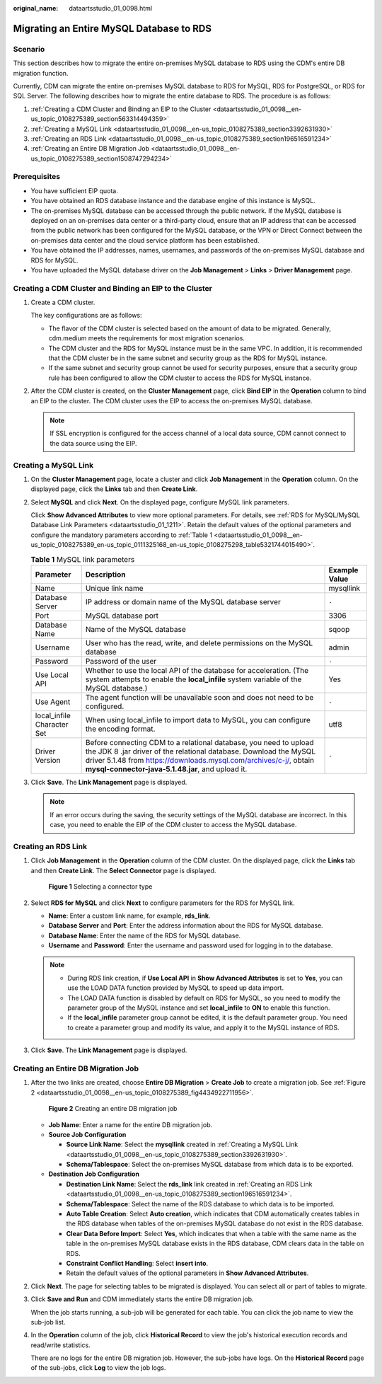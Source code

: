 :original_name: dataartsstudio_01_0098.html

.. _dataartsstudio_01_0098:

Migrating an Entire MySQL Database to RDS
=========================================

Scenario
--------

This section describes how to migrate the entire on-premises MySQL database to RDS using the CDM's entire DB migration function.

Currently, CDM can migrate the entire on-premises MySQL database to RDS for MySQL, RDS for PostgreSQL, or RDS for SQL Server. The following describes how to migrate the entire database to RDS. The procedure is as follows:

#. :ref:`Creating a CDM Cluster and Binding an EIP to the Cluster <dataartsstudio_01_0098__en-us_topic_0108275389_section563314494359>`
#. :ref:`Creating a MySQL Link <dataartsstudio_01_0098__en-us_topic_0108275389_section3392631930>`
#. :ref:`Creating an RDS Link <dataartsstudio_01_0098__en-us_topic_0108275389_section196516591234>`
#. :ref:`Creating an Entire DB Migration Job <dataartsstudio_01_0098__en-us_topic_0108275389_section1508747294234>`

Prerequisites
-------------

-  You have sufficient EIP quota.
-  You have obtained an RDS database instance and the database engine of this instance is MySQL.
-  The on-premises MySQL database can be accessed through the public network. If the MySQL database is deployed on an on-premises data center or a third-party cloud, ensure that an IP address that can be accessed from the public network has been configured for the MySQL database, or the VPN or Direct Connect between the on-premises data center and the cloud service platform has been established.
-  You have obtained the IP addresses, names, usernames, and passwords of the on-premises MySQL database and RDS for MySQL.
-  You have uploaded the MySQL database driver on the **Job Management** > **Links** > **Driver Management** page.

.. _dataartsstudio_01_0098__en-us_topic_0108275389_section563314494359:

Creating a CDM Cluster and Binding an EIP to the Cluster
--------------------------------------------------------

#. Create a CDM cluster.

   The key configurations are as follows:

   -  The flavor of the CDM cluster is selected based on the amount of data to be migrated. Generally, cdm.medium meets the requirements for most migration scenarios.
   -  The CDM cluster and the RDS for MySQL instance must be in the same VPC. In addition, it is recommended that the CDM cluster be in the same subnet and security group as the RDS for MySQL instance.
   -  If the same subnet and security group cannot be used for security purposes, ensure that a security group rule has been configured to allow the CDM cluster to access the RDS for MySQL instance.

#. After the CDM cluster is created, on the **Cluster Management** page, click **Bind EIP** in the **Operation** column to bind an EIP to the cluster. The CDM cluster uses the EIP to access the on-premises MySQL database.

   .. note::

      If SSL encryption is configured for the access channel of a local data source, CDM cannot connect to the data source using the EIP.

.. _dataartsstudio_01_0098__en-us_topic_0108275389_section3392631930:

Creating a MySQL Link
---------------------

#. On the **Cluster Management** page, locate a cluster and click **Job Management** in the **Operation** column. On the displayed page, click the **Links** tab and then **Create Link**.

#. Select **MySQL** and click **Next**. On the displayed page, configure MySQL link parameters.

   Click **Show Advanced Attributes** to view more optional parameters. For details, see :ref:`RDS for MySQL/MySQL Database Link Parameters <dataartsstudio_01_1211>`. Retain the default values of the optional parameters and configure the mandatory parameters according to :ref:`Table 1 <dataartsstudio_01_0098__en-us_topic_0108275389_en-us_topic_0111325168_en-us_topic_0108275298_table5321744015490>`.

   .. _dataartsstudio_01_0098__en-us_topic_0108275389_en-us_topic_0111325168_en-us_topic_0108275298_table5321744015490:

   .. table:: **Table 1** MySQL link parameters

      +----------------------------+------------------------------------------------------------------------------------------------------------------------------------------------------------------------------------------------------------------------------------------------------------------+---------------+
      | Parameter                  | Description                                                                                                                                                                                                                                                      | Example Value |
      +============================+==================================================================================================================================================================================================================================================================+===============+
      | Name                       | Unique link name                                                                                                                                                                                                                                                 | mysqllink     |
      +----------------------------+------------------------------------------------------------------------------------------------------------------------------------------------------------------------------------------------------------------------------------------------------------------+---------------+
      | Database Server            | IP address or domain name of the MySQL database server                                                                                                                                                                                                           | ``-``         |
      +----------------------------+------------------------------------------------------------------------------------------------------------------------------------------------------------------------------------------------------------------------------------------------------------------+---------------+
      | Port                       | MySQL database port                                                                                                                                                                                                                                              | 3306          |
      +----------------------------+------------------------------------------------------------------------------------------------------------------------------------------------------------------------------------------------------------------------------------------------------------------+---------------+
      | Database Name              | Name of the MySQL database                                                                                                                                                                                                                                       | sqoop         |
      +----------------------------+------------------------------------------------------------------------------------------------------------------------------------------------------------------------------------------------------------------------------------------------------------------+---------------+
      | Username                   | User who has the read, write, and delete permissions on the MySQL database                                                                                                                                                                                       | admin         |
      +----------------------------+------------------------------------------------------------------------------------------------------------------------------------------------------------------------------------------------------------------------------------------------------------------+---------------+
      | Password                   | Password of the user                                                                                                                                                                                                                                             | ``-``         |
      +----------------------------+------------------------------------------------------------------------------------------------------------------------------------------------------------------------------------------------------------------------------------------------------------------+---------------+
      | Use Local API              | Whether to use the local API of the database for acceleration. (The system attempts to enable the **local_infile** system variable of the MySQL database.)                                                                                                       | Yes           |
      +----------------------------+------------------------------------------------------------------------------------------------------------------------------------------------------------------------------------------------------------------------------------------------------------------+---------------+
      | Use Agent                  | The agent function will be unavailable soon and does not need to be configured.                                                                                                                                                                                  | ``-``         |
      +----------------------------+------------------------------------------------------------------------------------------------------------------------------------------------------------------------------------------------------------------------------------------------------------------+---------------+
      | local_infile Character Set | When using local_infile to import data to MySQL, you can configure the encoding format.                                                                                                                                                                          | utf8          |
      +----------------------------+------------------------------------------------------------------------------------------------------------------------------------------------------------------------------------------------------------------------------------------------------------------+---------------+
      | Driver Version             | Before connecting CDM to a relational database, you need to upload the JDK 8 .jar driver of the relational database. Download the MySQL driver 5.1.48 from https://downloads.mysql.com/archives/c-j/, obtain **mysql-connector-java-5.1.48.jar**, and upload it. | ``-``         |
      +----------------------------+------------------------------------------------------------------------------------------------------------------------------------------------------------------------------------------------------------------------------------------------------------------+---------------+

#. Click **Save**. The **Link Management** page is displayed.

   .. note::

      If an error occurs during the saving, the security settings of the MySQL database are incorrect. In this case, you need to enable the EIP of the CDM cluster to access the MySQL database.

.. _dataartsstudio_01_0098__en-us_topic_0108275389_section196516591234:

Creating an RDS Link
--------------------

#. Click **Job Management** in the **Operation** column of the CDM cluster. On the displayed page, click the **Links** tab and then **Create Link**. The **Select Connector** page is displayed.


   .. figure:: /_static/images/en-us_image_0000002234235252.png
      :alt: **Figure 1** Selecting a connector type

      **Figure 1** Selecting a connector type

#. Select **RDS for MySQL** and click **Next** to configure parameters for the RDS for MySQL link.

   -  **Name**: Enter a custom link name, for example, **rds_link**.
   -  **Database Server** and **Port**: Enter the address information about the RDS for MySQL database.
   -  **Database Name**: Enter the name of the RDS for MySQL database.
   -  **Username** and **Password**: Enter the username and password used for logging in to the database.

   .. note::

      -  During RDS link creation, if **Use Local API** in **Show Advanced Attributes** is set to **Yes**, you can use the LOAD DATA function provided by MySQL to speed up data import.
      -  The LOAD DATA function is disabled by default on RDS for MySQL, so you need to modify the parameter group of the MySQL instance and set **local_infile** to **ON** to enable this function.
      -  If the **local_infile** parameter group cannot be edited, it is the default parameter group. You need to create a parameter group and modify its value, and apply it to the MySQL instance of RDS.

#. Click **Save**. The **Link Management** page is displayed.

.. _dataartsstudio_01_0098__en-us_topic_0108275389_section1508747294234:

Creating an Entire DB Migration Job
-----------------------------------

#. After the two links are created, choose **Entire DB Migration** > **Create Job** to create a migration job. See :ref:`Figure 2 <dataartsstudio_01_0098__en-us_topic_0108275389_fig4434922711956>`.

   .. _dataartsstudio_01_0098__en-us_topic_0108275389_fig4434922711956:

   .. figure:: /_static/images/en-us_image_0000002234081548.png
      :alt: **Figure 2** Creating an entire DB migration job

      **Figure 2** Creating an entire DB migration job

   -  **Job Name**: Enter a name for the entire DB migration job.
   -  **Source Job Configuration**

      -  **Source Link Name**: Select the **mysqllink** created in :ref:`Creating a MySQL Link <dataartsstudio_01_0098__en-us_topic_0108275389_section3392631930>`.
      -  **Schema/Tablespace**: Select the on-premises MySQL database from which data is to be exported.

   -  **Destination Job Configuration**

      -  **Destination Link Name**: Select the **rds_link** link created in :ref:`Creating an RDS Link <dataartsstudio_01_0098__en-us_topic_0108275389_section196516591234>`.
      -  **Schema/Tablespace**: Select the name of the RDS database to which data is to be imported.
      -  **Auto Table Creation**: Select **Auto creation**, which indicates that CDM automatically creates tables in the RDS database when tables of the on-premises MySQL database do not exist in the RDS database.
      -  **Clear Data Before Import**: Select **Yes**, which indicates that when a table with the same name as the table in the on-premises MySQL database exists in the RDS database, CDM clears data in the table on RDS.
      -  **Constraint Conflict Handling**: Select **insert into**.
      -  Retain the default values of the optional parameters in **Show Advanced Attributes**.

#. Click **Next**. The page for selecting tables to be migrated is displayed. You can select all or part of tables to migrate.

#. Click **Save and Run** and CDM immediately starts the entire DB migration job.

   When the job starts running, a sub-job will be generated for each table. You can click the job name to view the sub-job list.

#. In the **Operation** column of the job, click **Historical Record** to view the job's historical execution records and read/write statistics.

   There are no logs for the entire DB migration job. However, the sub-jobs have logs. On the **Historical Record** page of the sub-jobs, click **Log** to view the job logs.
